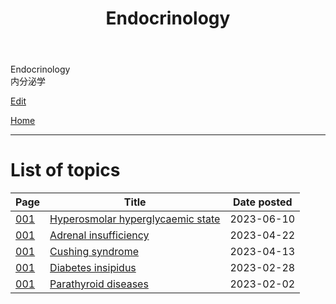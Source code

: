 #+TITLE: Endocrinology

#+BEGIN_EXPORT html
<div class="engt">Endocrinology</div>
<div class="japt">内分泌学</div>
#+END_EXPORT

[[https://github.com/ahisu6/ahisu6.github.io/edit/main/src/e/index.org][Edit]]

[[file:../index.org][Home]]

-----

* List of topics
:PROPERTIES:
:CUSTOM_ID: etopics
:END:

#+ATTR_HTML: :class sortable
| Page | Title                | Date posted |
|------+----------------------+-------------|
| [[file:./001.org][001]]  | [[file:./001.org::#orgcd73fc0][Hyperosmolar hyperglycaemic state]] |  2023-06-10 |
| [[file:./001.org][001]]  | [[file:./001.org::#org63d3f05][Adrenal insufficiency]] |  2023-04-22 |
| [[file:./001.org][001]]  | [[file:./001.org::#org90ea4ab][Cushing syndrome]] |  2023-04-13 |
| [[file:./001.org][001]]  | [[file:./001.org::#orgb916ee6][Diabetes insipidus]] |  2023-02-28 |
| [[file:./001.org][001]]  | [[file:./001.org::#org4f0d408][Parathyroid diseases]] |  2023-02-02 |


#+BEGIN_EXPORT html
<script src="https://ahisu6.github.io/assets/js/sortTable.js"></script>
#+END_EXPORT

